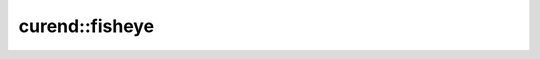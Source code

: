 curend::fisheye
=================

.. doxygennamespace:: curend::fisheye
   :project: curend
   :members:
   :undoc-members:
   :content-only:
